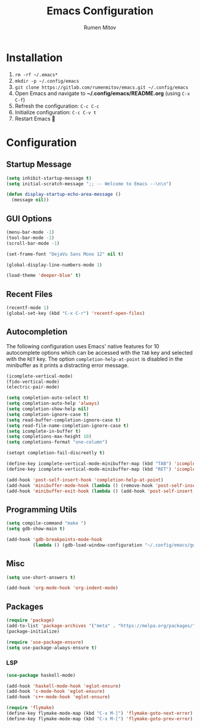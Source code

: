 #+title: Emacs Configuration
#+author: Rumen Mitov
#+email: rumenmitov@protonmail.com
#+options: H:3
#+property: header-args :tangle init.el


[[file:./assets/emacs_logo.png]]


* Installation
1. =rm -rf ~/.emacs*=
2. =mkdir -p ~/.config/emacs=
3. =git clone https://gitlab.com/rumenmitov/emacs.git ~/.config/emacs=
4. Open Emacs and navigate to *~/.config/emacs/README.org* (using =C-x C-f=)
5. Refresh the configuration: =C-c C-c=
6. Initialize configuration: =C-c C-v t=
7. Restart Emacs 🐐


* Configuration


** Startup Message
#+begin_src emacs-lisp
   (setq inhibit-startup-message t)
   (setq initial-scratch-message ";; -- Welcome to Emacs --\n\n")

   (defun display-startup-echo-area-message ()
     (message nil))
#+end_src


** GUI Options
#+begin_src emacs-lisp
  (menu-bar-mode -1)
  (tool-bar-mode -1)
  (scroll-bar-mode -1)

  (set-frame-font "DejaVu Sans Mono 12" nil t)

  (global-display-line-numbers-mode 1)

  (load-theme 'deeper-blue' t)
#+end_src


** Recent Files
#+begin_src emacs-lisp
  (recentf-mode 1)
  (global-set-key (kbd "C-x C-r") 'recentf-open-files)
#+end_src


** Autocompletion
The following configuration uses Emacs' native features for 10 autocomplete options
which can be accessed with the =TAB= key and selected with the =RET= key.
The option =completion-help-at-point= is disabled in the minibuffer as it
prints a distracting error message.

#+begin_src emacs-lisp
  (icomplete-vertical-mode)
  (fido-vertical-mode)
  (electric-pair-mode)

  (setq completion-auto-select t)
  (setq completion-auto-help 'always)
  (setq completion-show-help nil)
  (setq completion-ignore-case t)
  (setq read-buffer-completion-ignore-case t)
  (setq read-file-name-completion-ignore-case t)
  (setq icomplete-in-buffer t)
  (setq completions-max-height 10)
  (setq completions-format "one-column")

  (setopt completion-fail-discreetly t)

  (define-key icomplete-vertical-mode-minibuffer-map (kbd "TAB") 'icomplete-force-complete)
  (define-key icomplete-vertical-mode-minibuffer-map (kbd "RET") 'icomplete-force-complete-and-exit)

  (add-hook 'post-self-insert-hook 'completion-help-at-point)
  (add-hook 'minibuffer-mode-hook (lambda () (remove-hook 'post-self-insert-hook 'completion-help-at-point)))
  (add-hook 'minibuffer-exit-hook (lambda () (add-hook 'post-self-insert-hook 'completion-help-at-point)))
#+end_src


** Programming Utils
#+begin_src emacs-lisp
  (setq compile-command "make ")
  (setq gdb-show-main t)

  (add-hook 'gdb-breakpoints-mode-hook
            (lambda () (gdb-load-window-configuration "~/.config/emacs/gdb-window-config")))
#+end_src


** Misc
#+begin_src emacs-lisp
  (setq use-short-answers t)

  (add-hook 'org-mode-hook 'org-indent-mode)
#+end_src


** Packages
#+begin_src emacs-lisp
  (require 'package)
  (add-to-list 'package-archives '("meta" . "https://melpa.org/packages/") t)
  (package-initialize)
  
  (require 'use-package-ensure)
  (setq use-package-always-ensure t)
#+end_src


*** LSP
#+begin_src emacs-lisp
  (use-package haskell-mode)

  (add-hook 'haskell-mode-hook 'eglot-ensure)
  (add-hook 'c-mode-hook 'eglot-ensure)
  (add-hook 'c++-mode-hook 'eglot-ensure)

  (require 'flymake)
  (define-key flymake-mode-map (kbd "C-x M-]") 'flymake-goto-next-error)
  (define-key flymake-mode-map (kbd "C-x M-[") 'flymake-goto-prev-error)
#+end_src

